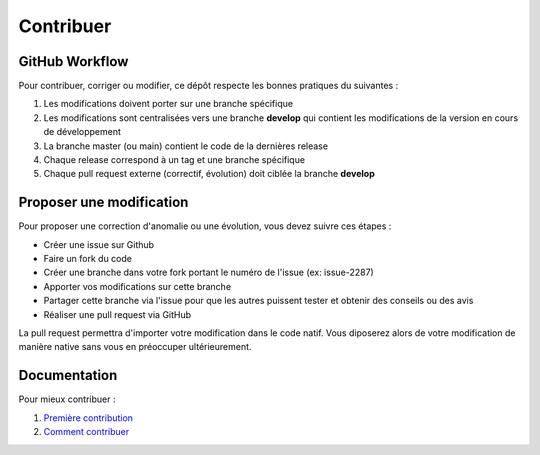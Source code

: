 *********************************
Contribuer
*********************************

GitHub Workflow
-----------------------

Pour contribuer, corriger ou modifier, ce dépôt respecte les bonnes pratiques du suivantes : 


1. Les modifications doivent porter sur une branche spécifique
2. Les modifications sont centralisées vers une branche **develop** qui contient les modifications de la version en cours de développement
3. La branche master (ou main) contient le code de la dernières release
4. Chaque release correspond à un tag et une branche spécifique
5. Chaque pull request externe (correctif, évolution) doit ciblée la branche **develop**

.. image:: ../_img/contrib/git-flow.png
              :alt: git-flow process
              :align: center

Proposer une modification
-------------------------

Pour proposer une correction d'anomalie ou une évolution, vous devez suivre ces étapes :

- Créer une issue sur Github
- Faire un fork du code
- Créer une branche dans votre fork portant le numéro de l'issue (ex: issue-2287)
- Apporter vos modifications sur cette branche
- Partager cette branche via l'issue pour que les autres puissent tester et obtenir des conseils ou des avis
- Réaliser une pull request via GitHub

La pull request permettra d'importer votre modification dans le code natif. Vous diposerez alors de votre modification de manière native sans vous en préoccuper ultérieurement.

Documentation
-------------

Pour mieux contribuer :

#. `Première contribution <https://github.com/firstcontributions/first-contributions/blob/master/translations/README.fr.md>`_
#. `Comment contribuer <https://opensource.guide/how-to-contribute/>`_